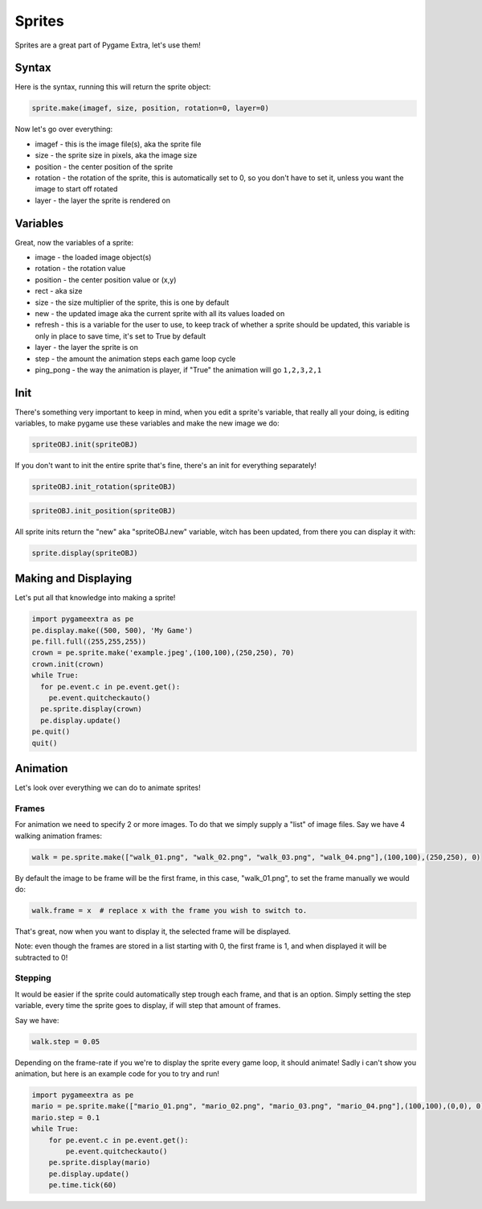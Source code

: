 Sprites
=======

Sprites are a great part of Pygame Extra, let's use them!

Syntax
------

Here is the syntax, running this will return the sprite object:

.. code-block:: python

    sprite.make(imagef, size, position, rotation=0, layer=0)

Now let's go over everything:

* imagef - this is the image file(s), aka the sprite file
* size - the sprite size in pixels, aka the image size
* position - the center position of the sprite
* rotation - the rotation of the sprite, this is automatically set to 0, so you don't have to set it, unless you want the image to start off rotated
* layer - the layer the sprite is rendered on

Variables
---------

Great, now the variables of a sprite:

* image - the loaded image object(s)
* rotation - the rotation value
* position - the center position value or (x,y)
* rect - aka size
* size - the size multiplier of the sprite, this is one by default
* new - the updated image aka the current sprite with all its values loaded on
* refresh - this is a variable for the user to use, to keep track of whether a sprite should be updated, this variable is only in place to save time, it's set to True by default
* layer - the layer the sprite is on
* step - the amount the animation steps each game loop cycle
* ping_pong - the way the animation is player, if "True" the animation will go ``1,2,3,2,1``

Init
----

There's something very important to keep in mind, when you edit a sprite's variable, that really all your doing, is editing variables, to make pygame use these variables and make the new image we do:

.. code-block:: python

    spriteOBJ.init(spriteOBJ)
    
If you don't want to init the entire sprite that's fine, there's an init for everything separately!

.. code-block:: python

    spriteOBJ.init_rotation(spriteOBJ)

.. code-block:: python

    spriteOBJ.init_position(spriteOBJ)

All sprite inits return the "new" aka "spriteOBJ.new" variable, witch has been updated, from there you can display it with:

.. code-block:: python

    sprite.display(spriteOBJ)

Making and Displaying
---------------------

Let's put all that knowledge into making a sprite!

.. code-block:: python

    import pygameextra as pe
    pe.display.make((500, 500), 'My Game')
    pe.fill.full((255,255,255))
    crown = pe.sprite.make('example.jpeg',(100,100),(250,250), 70)
    crown.init(crown)
    while True:
      for pe.event.c in pe.event.get():
        pe.event.quitcheckauto()
      pe.sprite.display(crown)
      pe.display.update()
    pe.quit()
    quit()

.. image:: _static/docs16.png
    :align: center

Animation
---------

Let's look over everything we can do to animate sprites!

Frames
++++++

For animation we need to specify 2 or more images.
To do that we simply supply a "list" of image files.
Say we have 4 walking animation frames:

.. code-block::

    walk = pe.sprite.make(["walk_01.png", "walk_02.png", "walk_03.png", "walk_04.png"],(100,100),(250,250), 0)

By default the image to be frame will be the first frame, in this case, "walk_01.png", to set the frame manually we would do:

.. code-block::

    walk.frame = x  # replace x with the frame you wish to switch to.

That's great, now when you want to display it, the selected frame will be displayed.

Note: even though the frames are stored in a list starting with 0, the first frame is 1, and when displayed it will be subtracted to 0!

Stepping
++++++++

It would be easier if the sprite could automatically step trough each frame, and that is an option.
Simply setting the step variable, every time the sprite goes to display, if will step that amount of frames.

Say we have:

.. code-block::

    walk.step = 0.05

Depending on the frame-rate if you we're to display the sprite every game loop, it should animate!
Sadly i can't show you animation, but here is an example code for you to try and run!

.. image:: _static/mario_01.png
    :align: right

.. image:: _static/mario_02.png
    :align: right

.. image:: _static/mario_03.png
    :align: right

.. image:: _static/mario_04.png
    :align: right

.. code-block::

    import pygameextra as pe
    mario = pe.sprite.make(["mario_01.png", "mario_02.png", "mario_03.png", "mario_04.png"],(100,100),(0,0), 0)
    mario.step = 0.1
    while True:
        for pe.event.c in pe.event.get():
            pe.event.quitcheckauto()
        pe.sprite.display(mario)
        pe.display.update()
        pe.time.tick(60)